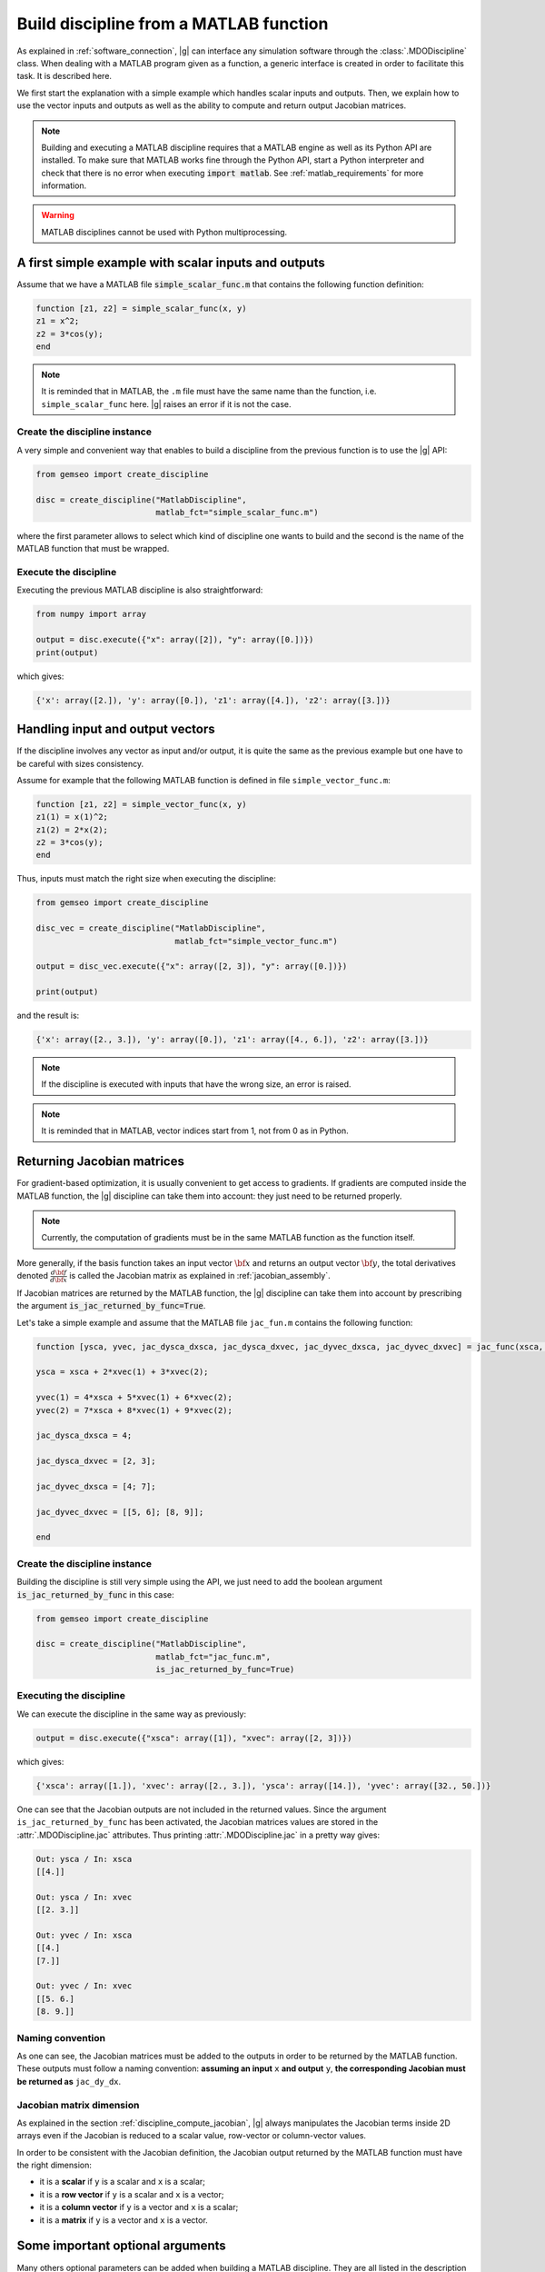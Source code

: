 ..
    Copyright 2021 IRT Saint Exupéry, https://www.irt-saintexupery.com

    This work is licensed under the Creative Commons Attribution-ShareAlike 4.0
    International License. To view a copy of this license, visit
    http://creativecommons.org/licenses/by-sa/4.0/ or send a letter to Creative
    Commons, PO Box 1866, Mountain View, CA 94042, USA.

    Contributors:
          :author: Arthur Piat, François Gallard, Nicolas Roussouly

.. _discipline_matlab:

Build discipline from a MATLAB function
***************************************

As explained in :ref:`software_connection`, |g| can interface any simulation software through
the :class:`.MDODiscipline` class.
When dealing with a MATLAB program given as a function,
a generic interface is
created in order to facilitate this task.
It is described here.

We first start the explanation with a simple example which handles scalar inputs and outputs.
Then, we explain how to use the vector inputs and outputs as well as the ability to
compute and return output Jacobian matrices.

.. note::

    Building and executing a MATLAB discipline requires that a MATLAB
    engine as well as its Python API are installed.
    To make sure that MATLAB works fine through the Python API,
    start a Python interpreter and
    check that there is no error when executing :code:`import matlab`.
    See :ref:`matlab_requirements` for more information.

.. warning::

   MATLAB disciplines cannot be used with Python multiprocessing.


A first simple example with scalar inputs and outputs
=====================================================

Assume that we have a MATLAB file :code:`simple_scalar_func.m` that contains
the following function definition:

.. code::

    function [z1, z2] = simple_scalar_func(x, y)
    z1 = x^2;
    z2 = 3*cos(y);
    end

.. note::

    It is reminded that in MATLAB, the ``.m`` file must have the same
    name than the function, i.e. ``simple_scalar_func`` here.
    |g| raises an error if it is not the case.


Create the discipline instance
------------------------------

A very simple and convenient way that enables to build a discipline from
the previous function is to use the |g| API:

.. code::

    from gemseo import create_discipline

    disc = create_discipline("MatlabDiscipline",
                             matlab_fct="simple_scalar_func.m")

where the first parameter allows to select which kind of discipline one
wants to build and the second is the name of the MATLAB function that must be wrapped.

Execute the discipline
----------------------

Executing the previous MATLAB discipline is also straightforward:

.. code::

    from numpy import array

    output = disc.execute({"x": array([2]), "y": array([0.])})
    print(output)

which gives:

.. code::

    {'x': array([2.]), 'y': array([0.]), 'z1': array([4.]), 'z2': array([3.])}


Handling input and output vectors
=================================

If the discipline involves any vector as input and/or output, it is quite the same
as the previous example but one have to be careful with sizes consistency.

Assume for example that the following MATLAB function is defined in file
``simple_vector_func.m``:

.. code::

    function [z1, z2] = simple_vector_func(x, y)
    z1(1) = x(1)^2;
    z1(2) = 2*x(2);
    z2 = 3*cos(y);
    end

Thus, inputs must match the right size when executing the discipline:

.. code::

    from gemseo import create_discipline

    disc_vec = create_discipline("MatlabDiscipline",
                                 matlab_fct="simple_vector_func.m")

    output = disc_vec.execute({"x": array([2, 3]), "y": array([0.])})

    print(output)

and the result is:

.. code::

    {'x': array([2., 3.]), 'y': array([0.]), 'z1': array([4., 6.]), 'z2': array([3.])}

.. note::

    If the discipline is executed with inputs that have the wrong size, an error is raised.

.. note::

    It is reminded that in MATLAB, vector indices start from 1, not from 0 as in Python.


Returning Jacobian matrices
===========================

For gradient-based optimization, it is usually convenient to get access to gradients.
If gradients are computed inside the MATLAB function, the |g| discipline can take them into
account: they just need to be returned properly.

.. note::

    Currently, the computation of gradients must be in the same MATLAB function as
    the function itself.

More generally, if the basis function takes an input vector :math:`\bf{x}` and returns an
output vector :math:`\bf{y}`, the total derivatives denoted
:math:`\frac{d\bf{f}}{d\bf{x}}` is called the Jacobian matrix as explained in
:ref:`jacobian_assembly`.

If Jacobian matrices are returned by the MATLAB function, the |g| discipline can take
them into account by prescribing the argument :code:`is_jac_returned_by_func=True`.

Let's take a simple example and assume that the MATLAB file
``jac_fun.m`` contains the following function:

.. code::

    function [ysca, yvec, jac_dysca_dxsca, jac_dysca_dxvec, jac_dyvec_dxsca, jac_dyvec_dxvec] = jac_func(xsca, xvec)

    ysca = xsca + 2*xvec(1) + 3*xvec(2);

    yvec(1) = 4*xsca + 5*xvec(1) + 6*xvec(2);
    yvec(2) = 7*xsca + 8*xvec(1) + 9*xvec(2);

    jac_dysca_dxsca = 4;

    jac_dysca_dxvec = [2, 3];

    jac_dyvec_dxsca = [4; 7];

    jac_dyvec_dxvec = [[5, 6]; [8, 9]];

    end

Create the discipline instance
------------------------------

Building the discipline is still very simple using the API, we just need to add
the boolean argument :code:`is_jac_returned_by_func` in this case:

.. code::

    from gemseo import create_discipline

    disc = create_discipline("MatlabDiscipline",
                             matlab_fct="jac_func.m",
                             is_jac_returned_by_func=True)


Executing the discipline
------------------------

We can execute the discipline in the same way as previously:

.. code::

   output = disc.execute({"xsca": array([1]), "xvec": array([2, 3])})

which gives:

.. code::

    {'xsca': array([1.]), 'xvec': array([2., 3.]), 'ysca': array([14.]), 'yvec': array([32., 50.])}

One can see that the Jacobian outputs are not included in the returned values.
Since the argument ``is_jac_returned_by_func`` has been activated, the Jacobian matrices
values are stored in the :attr:`.MDODiscipline.jac` attributes.
Thus printing
:attr:`.MDODiscipline.jac` in a pretty way gives:

.. code::

    Out: ysca / In: xsca
    [[4.]]

    Out: ysca / In: xvec
    [[2. 3.]]

    Out: yvec / In: xsca
    [[4.]
    [7.]]

    Out: yvec / In: xvec
    [[5. 6.]
    [8. 9.]]


Naming convention
-----------------

As one can see, the Jacobian matrices must be added to the outputs in order to be
returned by the MATLAB function.
These outputs must follow a naming convention:
**assuming an input** ``x`` **and output** ``y``, **the corresponding Jacobian must be returned
as** ``jac_dy_dx``.


Jacobian matrix dimension
-------------------------

As explained in the section :ref:`discipline_compute_jacobian`, |g| always manipulates
the Jacobian terms inside 2D arrays even if the Jacobian is reduced to
a scalar value, row-vector or column-vector values.

In order to be consistent with the Jacobian definition, the Jacobian output returned
by the MATLAB function must have the right dimension:

* it is a **scalar** if ``y`` is a scalar and ``x`` is a scalar;
* it is a **row vector** if ``y`` is a scalar and ``x`` is a vector;
* it is a **column vector** if ``y`` is a vector and ``x`` is a scalar;
* it is a **matrix** if ``y`` is a vector and ``x`` is a vector.


Some important optional arguments
=================================

Many others optional parameters can be added when building a MATLAB discipline.
They are all listed in the description of :class:`.MatlabDiscipline` but we give some
information here about the most important ones.

Files location: ``search_file``
-------------------------------

In the previous simple examples, we assumed that the MATLAB ``.m`` file
is located in the current working directory where |g| is executed.

When dealing with more complex programs that have specific location which
could not be changed and/or that contains several files, it is more convenient
to give a directory where the MATLAB function is looked for.

The root directory where a MATLAB function is searched can be prescribed with
the argument ``search_file`` and if the argument ``add_subfold_path`` is set to
``True`` then all the sub-directories will be added to the MATLAB search paths.
An example is:

.. code::

    from gemseo import create_discipline

    disc = create_discipline("MatlabDiscipline",
                             matlab_fct="simple_scalar_func.m",
                             search_file="matlab_files",
                             add_subfold_path=True)


Initialize data from a MATLAB file: ``matlab_data_file``
--------------------------------------------------------

It is possible to initialize the input and/or output values of the discipline
from a MATLAB data file with the ``.mat`` extension.
The ``.mat`` file can be passed to the |g| API through the ``matlab_data_file``
argument.
Any input and/or output variables found in this file will be initialized
with the provided value.
An example is:

.. code::

    from gemseo import create_discipline

    disc = create_discipline("MatlabDiscipline",
                             matlab_fct="simple_scalar_func.m",
                             matlab_data_file="data_file.mat")


Aliasing input and output names
-------------------------------

The arguments ``input_names`` and ``output_names`` enable to change
the name of the input and/or output variables when using the discipline.
As an example, in the previous simple scalar case, the inputs and outputs are respectively
denoted ``x``, ``y``, ``z1`` and ``z2`` in the MATLAB function:

.. code::

    from gemseo import create_discipline

    disc = create_discipline(
        "MatlabDiscipline",
        matlab_fct="simple_scalar_func.m",
        input_names=["in1, in2"],
        output_names=["out1, out2"]
    )

    from numpy import array

    disc.execute({"in1": array([2]), "in2": array([0])})

which gives the following result:

.. code::

    {'in1': array([2.]), 'in2': array([0.]), 'out1': array([4.]), 'out2': array([3.])}


Engine name: ``matlab_engine_name``
-----------------------------------

.. note::

    The current section is mostly for advanced users
    and should not be considered for simple applications.

When building a MATLAB discipline, the MATLAB Python API launches
a MATLAB workspace that will be used in order to execute
the MATLAB function that is wrapped.
MATLAB workspace handling is done through the :class:`.MatlabEngine` class.
Since this class is private, it cannot be imported directly form the module.
An instance of this class is rather obtained through
the function :func:`.get_matlab_engine` which acts like a singleton.
This means that calling :func:`.get_matlab_engine` with the same input argument
(the workspace name), returns exactly the same instance.
Therefore, if one builds two disciplines, they will be executed
in a unique MATLAB workspace.
This is indeed what a MATLAB user do when working
with MATLAB: run MATLAB once and execute any function inside the same environment.

The uniqueness of the :class:`.MatlabEngine` instance depends
more precisely on the workspace name that is passed to the function :func:`.get_matlab_engine`:
when getting two engines, if the names are the same then the instance is unique, otherwise they are not.
Let's see the following simple example with three engines, two based on the same name and
the third based on a different one:

.. code::

    from gemseo.wrappers.matlab.engine.engine import get_matlab_engine

    eng1 = get_matlab_engine("workspace_1")
    eng2 = get_matlab_engine("workspace_1")
    eng3 = get_matlab_engine("workspace_2")

Checking that :code:`eng1 is eng2` equals :code:`True` whereas
:code:`eng1 is eng3` equals :code:`False`.

This ``workspace_name`` string that is passed to the :func:`.get_matlab_engine` can be controlled
with the argument ``matlab_engine_name`` when building the MATLAB discipline from
|g| API.
By default, this argument is set to ``"matlab"`` and should not be changed except
for very specific use.
